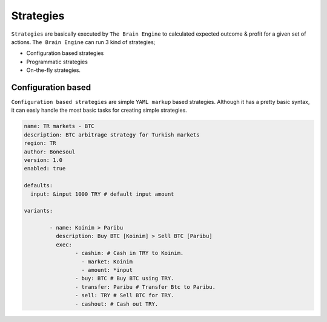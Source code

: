 .. _strategies:

===============
Strategies
===============

``Strategies`` are basically executed by ``The Brain Engine`` to calculated expected outcome & profit for a given set of actions. ``The Brain Engine`` can run 3 kind of strategies;

- Configuration based strategies
- Programmatic strategies
- On-the-fly strategies.

Configuration based
===================

``Configuration based strategies`` are simple ``YAML markup`` based strategies. Although it has a pretty basic syntax, it can
easly handle the most basic tasks for creating simple strategies.

.. code-block:: yaml

	name: TR markets - BTC
	description: BTC arbitrage strategy for Turkish markets
	region: TR
	author: Bonesoul
	version: 1.0
	enabled: true

	defaults:
	  input: &input 1000 TRY # default input amount

	variants:

		- name: Koinim > Paribu
		  description: Buy BTC [Koinim] > Sell BTC [Paribu]
		  exec:	
			- cashin: # Cash in TRY to Koinim.
			  - market: Koinim 
			  - amount: *input
			- buy: BTC # Buy BTC using TRY.
			- transfer: Paribu # Transfer Btc to Paribu.
			- sell: TRY # Sell BTC for TRY.
			- cashout: # Cash out TRY.	

